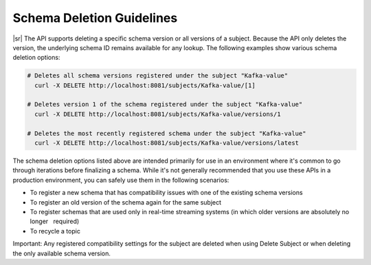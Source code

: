 .. _schemaregistry_deletion:

Schema Deletion Guidelines
==========================

|sr| The API supports deleting a specific schema version or all versions of a subject. Because the API only deletes the version, the underlying schema ID remains available for any lookup. The following examples show various schema deletion options:

.. sourcecode:: bash

    # Deletes all schema versions registered under the subject "Kafka-value"
      curl -X DELETE http://localhost:8081/subjects/Kafka-value/[1]

    # Deletes version 1 of the schema registered under the subject "Kafka-value"
      curl -X DELETE http://localhost:8081/subjects/Kafka-value/versions/1

    # Deletes the most recently registered schema under the subject "Kafka-value"
      curl -X DELETE http://localhost:8081/subjects/Kafka-value/versions/latest

The schema deletion options listed above are intended primarily for use in an environment where it's common to go through iterations before finalizing a schema. While it's not generally recommended that you use these APIs in a production environment, you can safely use them in the following scenarios:

- To register a new schema that has compatibility issues with one of the existing schema versions
- To register an old version of the schema again for the same subject 
- To register schemas that are used only in real-time streaming systems (in which older versions are absolutely no longer      required)
- To recycle a topic

Important: Any registered compatibility settings for the subject are deleted when using Delete Subject or when deleting the only available schema version.
